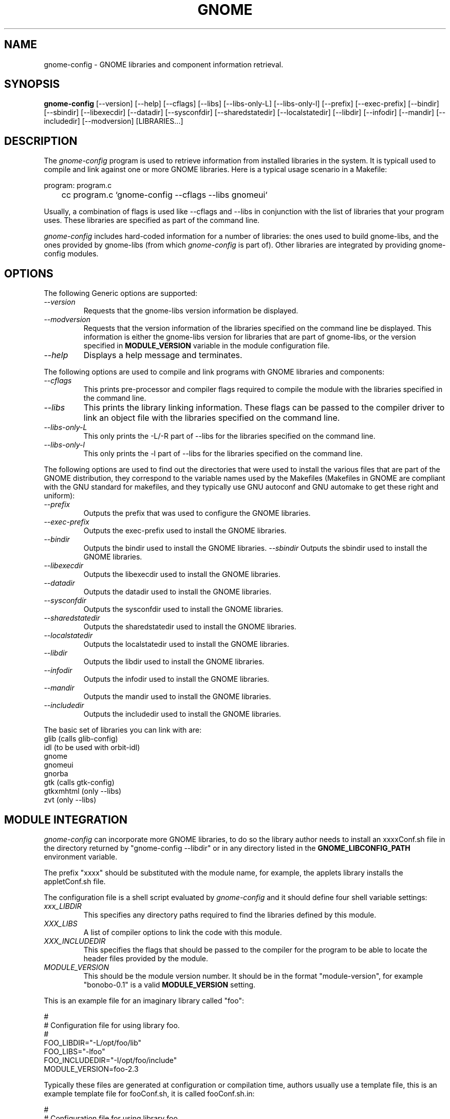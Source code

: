 .\" 
.\" gnome-config manual page.
.\" (C) Miguel de Icaza (miguel@gnu.org)
.\"
.TH GNOME 1 "GNOME 1.0"
.SH NAME
gnome-config \- GNOME libraries and component information retrieval.
.SH SYNOPSIS
.PP
.B gnome-config
[\-\-version] [\-\-help] [\-\-cflags] [\-\-libs] [\-\-libs-only-L]
[\-\-libs-only-l] [\-\-prefix] [\-\-exec-prefix] [\-\-bindir]
[\-\-sbindir] [\-\-libexecdir] [\-\-datadir] [\-\-sysconfdir]
[\-\-sharedstatedir] [\-\-localstatedir] [\-\-libdir] [\-\-infodir]
[\-\-mandir] [\-\-includedir] [\-\-modversion] [LIBRARIES...]
.SH DESCRIPTION
The \fIgnome-config\fP program is used to retrieve information from installed libraries in
the system.  It is typicall used to compile and link against one or
more GNOME libraries.  Here is a typical usage scenario in a Makefile:
.PP
.nf
program: program.c
	cc program.c `gnome-config --cflags --libs gnomeui`
.fi
.PP
Usually, a combination of flags is used like --cflags and --libs in
conjunction with the list of libraries that your program uses.  These
libraries are specified as part of the command line.
.PP
\fIgnome-config\fP includes hard-coded information for a number of
libraries: the ones used to build gnome-libs, and the ones provided by
gnome-libs (from which \fIgnome-config\fP is part of).  Other
libraries are integrated by providing gnome-config modules.  
.SH OPTIONS
The following Generic options are supported:
.TP
.I "--version"
Requests that the gnome-libs version information be displayed.
.TP
.I "--modversion"
Requests that the version information of the libraries specified on
the command line be displayed.  This information is either the
gnome-libs version for libraries that are part of gnome-libs, or the
version specified in 
.B MODULE_VERSION
variable in the module configuration file.
.TP
.I "--help"
Displays a help message and terminates.
.PP
The following options are used to compile and link programs with GNOME
libraries and components:
.TP
.I "--cflags"
This prints pre-processor and compiler flags required to compile the
module with the libraries specified in the command line.
.TP 
.I "--libs"
This prints the library linking information.  These flags can be
passed to the compiler driver to link an object file with the
libraries specified on the command line.
.TP
.I "--libs-only-L"
This only prints the -L/-R part of --libs for the libraries specified
on the command line.
.TP
.I "--libs-only-l"
This only prints the -l part of --libs for the libraries specified on
the command line.
.PP
The following options are used to find out the directories that were
used to install the various files that are part of the GNOME
distribution, they correspond to the variable names used by the
Makefiles (Makefiles in GNOME are compliant with the GNU standard for
makefiles, and they typically use GNU autoconf and GNU automake to get
these right and uniform):
.TP
.I "--prefix"
Outputs the prefix that was used to configure the GNOME libraries.
.TP
.I "--exec-prefix"
Outputs the exec-prefix used to install the GNOME libraries.
.TP
.I "--bindir"
Outputs the bindir used to install the GNOME libraries.
.I "--sbindir"
Outputs the sbindir used to install the GNOME libraries.
.TP
.I "--libexecdir"
Outputs the libexecdir used to install the GNOME libraries.
.TP
.I "--datadir"
Outputs the datadir used to install the GNOME libraries.
.TP
.I "--sysconfdir"
Outputs the sysconfdir used to install the GNOME libraries.
.TP
.I "--sharedstatedir"
Outputs the sharedstatedir used to install the GNOME libraries.
.TP
.I "--localstatedir"
Outputs the localstatedir used to install the GNOME libraries.
.TP
.I "--libdir"
Outputs the libdir used to install the GNOME libraries.
.TP
.I "--infodir"
Outputs the infodir used to install the GNOME libraries.
.TP
.I "--mandir"
Outputs the mandir used to install the GNOME libraries.
.TP
.I "--includedir"
Outputs the includedir used to install the GNOME libraries.
.PP
The basic set of libraries you can link with are:
.nf
    glib        (calls glib-config)
    idl         (to be used with orbit-idl)
    gnome
    gnomeui
    gnorba
    gtk         (calls gtk-config)
    gtkxmhtml   (only --libs)
    zvt         (only --libs)
.fi
.SH MODULE INTEGRATION
\fIgnome-config\fP can incorporate more GNOME libraries, to do so the
library author needs to install an xxxxConf.sh file in the directory
returned by "gnome-config --libdir" or in any directory listed in the 
.B GNOME_LIBCONFIG_PATH
environment variable.
.PP
The prefix "xxxx" should be substituted with the module name, for
example, the applets library installs the appletConf.sh file.
.PP
The configuration file is a shell script evaluated by
\fIgnome-config\fP and it should define four shell variable settings:
.TP
.I "xxx_LIBDIR"
This specifies any directory paths required to find the libraries
defined by this module.
.TP 
.I "XXX_LIBS"
A list of compiler options to link the code with this module.
.TP
.I "XXX_INCLUDEDIR"
This specifies the flags that should be passed to the compiler for the
program to be able to locate the header files provided by the module.
.TP
.I "MODULE_VERSION"
This should be the module version number.  It should be in the format
"module-version", for example "bonobo-0.1" is a valid 
.B MODULE_VERSION
setting.
.PP
This is an example file for an imaginary library called "foo":
.PP
.nf
#
# Configuration file for using library foo.
# 
FOO_LIBDIR="-L/opt/foo/lib"
FOO_LIBS="-lfoo"
FOO_INCLUDEDIR="-I/opt/foo/include"
MODULE_VERSION=foo-2.3
.fi
.PP
Typically these files are generated at configuration or compilation
time, authors usually use a template file, this is an example template
file for fooConf.sh, it is called fooConf.sh.in:
.PP
.nf
#
# Configuration file for using library foo.
# 
FOO_LIBDIR="@FOO_LIBDIR@"
FOO_LIBS="@FOO_LIBS@"
FOO_INCLUDEDIR="@FOO_INCLUDEDIR@"
MODULE_VERSION=foo-@VERSION@
.fi
.PP
The above template file is typicall processed by the Makefile to
produce the actual configuration file.  This is a sample piece of
code that shows how to get this right:
.PP
.nf
## We create fooConf.sh here and not from configure because we want
## to get the paths expanded correctly.  Macros like srcdir are given
## the value NONE in configure if the user doesn't specify them (this
## is an autoconf feature, not a bug).

fooConf.sh: fooConf.sh.in Makefile
## Use sed and then mv to avoid problems if the user interrupts.
	sed -e 's?\@FOO_LIBDIR\@?$(FOO_LIBDIR)?g' \\
	    -e 's?\@FOO_INCLUDEDIR\@?$(FOO_INCLUDEDIR)?g' \\
	    -e 's?\@FOO_LIBS\@?$(FOO_LIBS)?g' \\
	    -e 's?\@VERSION@\@?$(VERSION)?g' \\
	      < $(srcdir)/fooConf.sh.in > fooConf.tmp \\
	  && mv fooConf.tmp fooConf.sh
.fi
.PP
This file is then copied into a system accessible location.
.SH AUTHOR
gnome-config was written by Miguel de Icaza and Raja Harinath various
hackers in the GNOME team.  It was inspired by Owen Taylor's
\fIgtk-config\fP program. 
.SH SEE ALSO
.BR gnome(1), 
.BR gtk-config(1), 
.SH BUGS
If you find bugs in the \fIgnome-config\fP program, please report
these using the \fIgnome-bug\fP script included with the GNOME
libraries distribution.